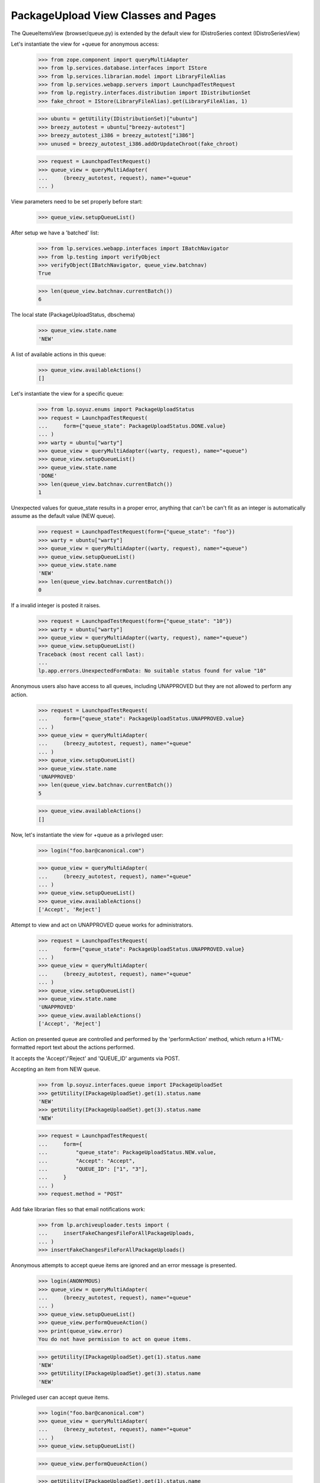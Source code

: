 PackageUpload View Classes and Pages
====================================

The QueueItemsView (browser/queue.py) is extended by the default view
for IDistroSeries context (IDistroSeriesView)

Let's instantiate the view for +queue for anonymous access:

    >>> from zope.component import queryMultiAdapter
    >>> from lp.services.database.interfaces import IStore
    >>> from lp.services.librarian.model import LibraryFileAlias
    >>> from lp.services.webapp.servers import LaunchpadTestRequest
    >>> from lp.registry.interfaces.distribution import IDistributionSet
    >>> fake_chroot = IStore(LibraryFileAlias).get(LibraryFileAlias, 1)

    >>> ubuntu = getUtility(IDistributionSet)["ubuntu"]
    >>> breezy_autotest = ubuntu["breezy-autotest"]
    >>> breezy_autotest_i386 = breezy_autotest["i386"]
    >>> unused = breezy_autotest_i386.addOrUpdateChroot(fake_chroot)

    >>> request = LaunchpadTestRequest()
    >>> queue_view = queryMultiAdapter(
    ...     (breezy_autotest, request), name="+queue"
    ... )

View parameters need to be set properly before start:

    >>> queue_view.setupQueueList()

After setup we have a 'batched' list:

    >>> from lp.services.webapp.interfaces import IBatchNavigator
    >>> from lp.testing import verifyObject
    >>> verifyObject(IBatchNavigator, queue_view.batchnav)
    True

    >>> len(queue_view.batchnav.currentBatch())
    6

The local state (PackageUploadStatus, dbschema)

    >>> queue_view.state.name
    'NEW'

A list of available actions in this queue:

    >>> queue_view.availableActions()
    []

Let's instantiate the view for a specific queue:

    >>> from lp.soyuz.enums import PackageUploadStatus
    >>> request = LaunchpadTestRequest(
    ...     form={"queue_state": PackageUploadStatus.DONE.value}
    ... )
    >>> warty = ubuntu["warty"]
    >>> queue_view = queryMultiAdapter((warty, request), name="+queue")
    >>> queue_view.setupQueueList()
    >>> queue_view.state.name
    'DONE'
    >>> len(queue_view.batchnav.currentBatch())
    1

Unexpected values for queue_state results in a proper error, anything
that can't be can't fit as an integer is automatically assume as the
default value (NEW queue).

    >>> request = LaunchpadTestRequest(form={"queue_state": "foo"})
    >>> warty = ubuntu["warty"]
    >>> queue_view = queryMultiAdapter((warty, request), name="+queue")
    >>> queue_view.setupQueueList()
    >>> queue_view.state.name
    'NEW'
    >>> len(queue_view.batchnav.currentBatch())
    0

If a invalid integer is posted it raises.

    >>> request = LaunchpadTestRequest(form={"queue_state": "10"})
    >>> warty = ubuntu["warty"]
    >>> queue_view = queryMultiAdapter((warty, request), name="+queue")
    >>> queue_view.setupQueueList()
    Traceback (most recent call last):
    ...
    lp.app.errors.UnexpectedFormData: No suitable status found for value "10"

Anonymous users also have access to all queues, including UNAPPROVED
but they are not allowed to perform any action.

    >>> request = LaunchpadTestRequest(
    ...     form={"queue_state": PackageUploadStatus.UNAPPROVED.value}
    ... )
    >>> queue_view = queryMultiAdapter(
    ...     (breezy_autotest, request), name="+queue"
    ... )
    >>> queue_view.setupQueueList()
    >>> queue_view.state.name
    'UNAPPROVED'
    >>> len(queue_view.batchnav.currentBatch())
    5

    >>> queue_view.availableActions()
    []

Now, let's instantiate the view for +queue as a privileged user:

    >>> login("foo.bar@canonical.com")

    >>> queue_view = queryMultiAdapter(
    ...     (breezy_autotest, request), name="+queue"
    ... )
    >>> queue_view.setupQueueList()
    >>> queue_view.availableActions()
    ['Accept', 'Reject']

Attempt to view and act on UNAPPROVED queue works for administrators.

    >>> request = LaunchpadTestRequest(
    ...     form={"queue_state": PackageUploadStatus.UNAPPROVED.value}
    ... )
    >>> queue_view = queryMultiAdapter(
    ...     (breezy_autotest, request), name="+queue"
    ... )
    >>> queue_view.setupQueueList()
    >>> queue_view.state.name
    'UNAPPROVED'
    >>> queue_view.availableActions()
    ['Accept', 'Reject']

Action on presented queue are controlled and performed by the
'performAction' method, which return a HTML-formatted report text
about the actions performed.

It accepts the 'Accept'/'Reject' and 'QUEUE_ID' arguments via POST.

Accepting an item from NEW queue.

    >>> from lp.soyuz.interfaces.queue import IPackageUploadSet
    >>> getUtility(IPackageUploadSet).get(1).status.name
    'NEW'
    >>> getUtility(IPackageUploadSet).get(3).status.name
    'NEW'

    >>> request = LaunchpadTestRequest(
    ...     form={
    ...         "queue_state": PackageUploadStatus.NEW.value,
    ...         "Accept": "Accept",
    ...         "QUEUE_ID": ["1", "3"],
    ...     }
    ... )
    >>> request.method = "POST"

Add fake librarian files so that email notifications work:

    >>> from lp.archiveuploader.tests import (
    ...     insertFakeChangesFileForAllPackageUploads,
    ... )
    >>> insertFakeChangesFileForAllPackageUploads()

Anonymous attempts to accept queue items are ignored and an error
message is presented.

    >>> login(ANONYMOUS)
    >>> queue_view = queryMultiAdapter(
    ...     (breezy_autotest, request), name="+queue"
    ... )
    >>> queue_view.setupQueueList()
    >>> queue_view.performQueueAction()
    >>> print(queue_view.error)
    You do not have permission to act on queue items.

    >>> getUtility(IPackageUploadSet).get(1).status.name
    'NEW'
    >>> getUtility(IPackageUploadSet).get(3).status.name
    'NEW'

Privileged user can accept queue items.

    >>> login("foo.bar@canonical.com")
    >>> queue_view = queryMultiAdapter(
    ...     (breezy_autotest, request), name="+queue"
    ... )
    >>> queue_view.setupQueueList()

    >>> queue_view.performQueueAction()

    >>> getUtility(IPackageUploadSet).get(1).status.name
    'ACCEPTED'
    >>> getUtility(IPackageUploadSet).get(3).status.name
    'DONE'

Rejection an item from NEW queue:

    >>> target = getUtility(IPackageUploadSet).get(2)
    >>> target.status.name
    'NEW'

    >>> request = LaunchpadTestRequest(
    ...     form={
    ...         "queue_state": PackageUploadStatus.NEW.value,
    ...         "rejection_comment": "Foo",
    ...         "Reject": "Reject",
    ...         "QUEUE_ID": "2",
    ...     }
    ... )
    >>> request.method = "POST"

Anonymous attempts to reject queue items are ignored and an error
message is presented.

    >>> login(ANONYMOUS)
    >>> queue_view = queryMultiAdapter(
    ...     (breezy_autotest, request), name="+queue"
    ... )
    >>> queue_view.setupQueueList()
    >>> queue_view.performQueueAction()
    >>> print(queue_view.error)
    You do not have permission to act on queue items.

    >>> target.status.name
    'NEW'

Privileged user can reject queue items.

    >>> login("foo.bar@canonical.com")
    >>> queue_view = queryMultiAdapter(
    ...     (breezy_autotest, request), name="+queue"
    ... )
    >>> queue_view.setupQueueList()

    >>> queue_view.performQueueAction()

    >>> target.status.name
    'REJECTED'


Calculation of "new" binaries
-----------------------------

The queue page will show the user which binaries in a build upload are
new or not.  Since multiple binary package releases can appear in one
build, it's possible that a package that is not already published
can be uploaded alongside incremental versions of existing packages.
In that case, the whole upload is considered new and appears in the
"new" queue.

We can demonstrate this situation by creating a binary publication
for a package "foo" and uploading a new build that has "foo" and
"foo-dev" binaries in it.

    >>> from lp.soyuz.tests.test_publishing import SoyuzTestPublisher
    >>> from lp.soyuz.enums import PackagePublishingStatus
    >>> from lp.services.librarian.interfaces import ILibraryFileAliasSet
    >>> stp = SoyuzTestPublisher()
    >>> hoary = ubuntu["hoary"]
    >>> stp.prepareBreezyAutotest()
    >>> fake_chroot = getUtility(ILibraryFileAliasSet)[1]
    >>> trash = hoary["i386"].addOrUpdateChroot(fake_chroot)
    >>> foo_source = stp.getPubSource(
    ...     sourcename="foo",
    ...     distroseries=hoary,
    ...     version="1.0-1",
    ...     status=PackagePublishingStatus.PUBLISHED,
    ... )
    >>> foo_bin = stp.getPubBinaries(
    ...     binaryname="foo",
    ...     status=PackagePublishingStatus.PUBLISHED,
    ...     distroseries=hoary,
    ...     pub_source=foo_source,
    ... )

Now that "foo" is published in Hoary, we can upload a new build.

    # First we'll need to create a source publication for the foo-1.0-2,
    # though, as our upload will only include binaries.
    >>> foo_source_1_0_2 = stp.getPubSource(
    ...     sourcename="foo",
    ...     distroseries=hoary,
    ...     version="1.0-2",
    ...     status=PackagePublishingStatus.PUBLISHED,
    ... )

    >>> from lp.archiveuploader.uploadpolicy import ArchiveUploadType
    >>> from lp.archiveuploader.tests import datadir, getPolicy
    >>> from lp.archiveuploader.nascentupload import NascentUpload
    >>> from lp.soyuz.interfaces.component import IComponentSet
    >>> from lp.soyuz.model.component import ComponentSelection
    >>> from lp.testing.gpgkeys import import_public_test_keys
    >>> from lp.testing.pages import permissive_security_policy
    >>> import_public_test_keys()
    >>> universe = getUtility(IComponentSet)["universe"]
    >>> trash = ComponentSelection(distroseries=hoary, component=universe)
    >>> sync_policy = getPolicy(
    ...     name="sync", distro="ubuntu", distroseries="hoary"
    ... )
    >>> sync_policy.accepted_type = ArchiveUploadType.BINARY_ONLY
    >>> from lp.services.log.logger import DevNullLogger
    >>> foo_upload = NascentUpload.from_changesfile_path(
    ...     datadir("suite/foo_1.0-2_multi_binary/foo_1.0-2_i386.changes"),
    ...     sync_policy,
    ...     DevNullLogger(),
    ... )
    >>> foo_upload.process()
    >>> with permissive_security_policy("uploader"):
    ...     foo_upload.do_accept()
    ...
    True

Now we can examine the view, which provides an is_new method:

    >>> queue_view = queryMultiAdapter((hoary, request), name="+queue")
    >>> queue_view.setupQueueList()

The template calls decoratedQueueBatch() to retrieve the current batch
of uploads to display; this action also calculates data that the
is_new() method requires to work.

    >>> discard = queue_view.decoratedQueueBatch()

    >>> binary_packages = foo_upload.queue_root.builds[0].build.binarypackages
    >>> for binarypackage in binary_packages:
    ...     print(binarypackage.name, queue_view.is_new(binarypackage))
    ...
    foo False
    foo-dev True


We created librarian files that need cleaning up before leaving the test.

    >>> from lp.testing.layers import LibrarianLayer
    >>> LibrarianLayer.librarian_fixture.clear()
